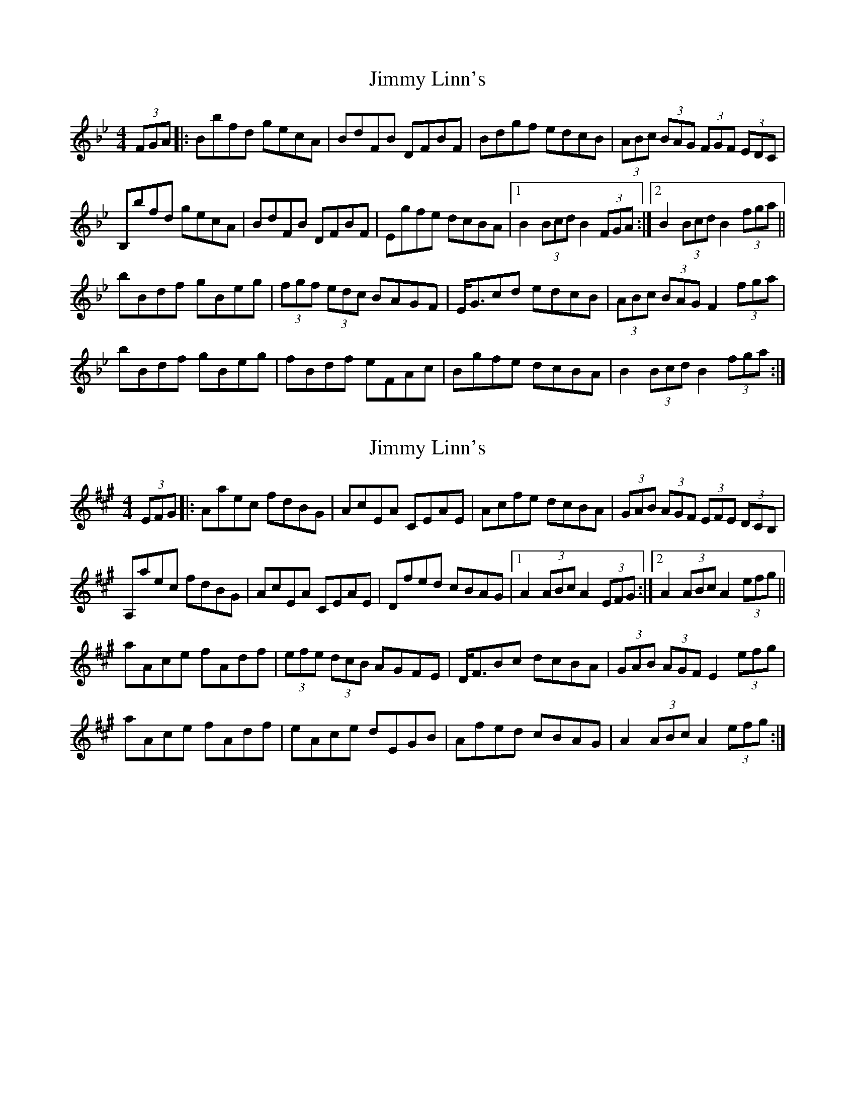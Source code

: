 X: 1
T: Jimmy Linn's
Z: dlowder
S: https://thesession.org/tunes/5982#setting5982
R: strathspey
M: 4/4
L: 1/8
K: Cdor
(3FGA |:Bbfd gecA | BdFB DFBF | Bdgf edcB | (3ABc (3BAG (3FGF (3EDC |
B,bfd gecA | BdFB DFBF | Egfe dcBA |1 B2 (3Bcd B2 (3FGA :|2 B2 (3Bcd B2 (3fga ||
bBdf gBeg |(3fgf (3edc BAGF | E<Gcd edcB | (3ABc (3BAG F2 (3fga |
bBdf gBeg | fBdf eFAc | Bgfe dcBA | B2 (3Bcd B2 (3fga :|
X: 2
T: Jimmy Linn's
Z: ceili
S: https://thesession.org/tunes/5982#setting17877
R: strathspey
M: 4/4
L: 1/8
K: Amaj
(3EFG |:Aaec fdBG | AcEA CEAE | Acfe dcBA | (3GAB (3AGF (3EFE (3DCB, |A,aec fdBG | AcEA CEAE | Dfed cBAG |1 A2 (3ABc A2 (3EFG :|2 A2 (3ABc A2 (3efg||aAce fAdf |(3efe (3dcB AGFE | D<FBc dcBA | (3GAB (3AGF E2 (3efg |aAce fAdf | eAce dEGB | Afed cBAG | A2 (3ABc A2 (3efg :|
